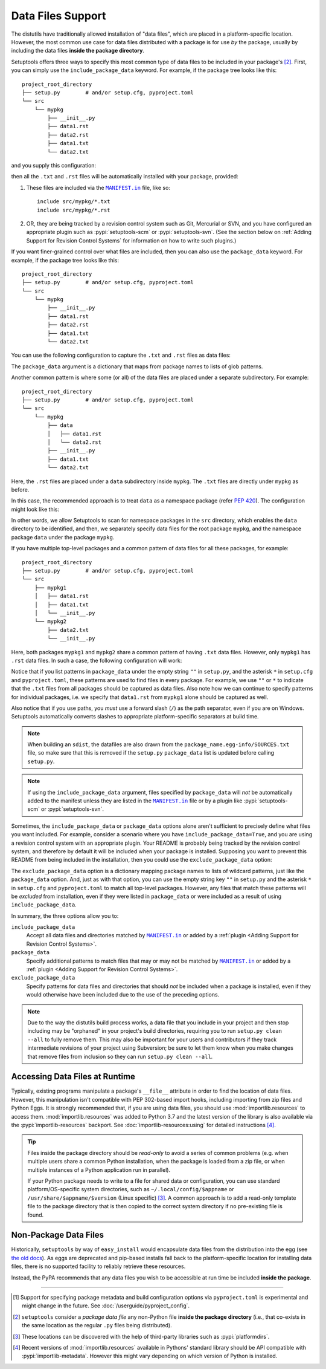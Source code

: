 ====================
Data Files Support
====================

The distutils have traditionally allowed installation of "data files", which
are placed in a platform-specific location.  However, the most common use case
for data files distributed with a package is for use *by* the package, usually
by including the data files **inside the package directory**.

Setuptools offers three ways to specify this most common type of data files to
be included in your package's [#datafiles]_.
First, you can simply use the ``include_package_data`` keyword.
For example, if the package tree looks like this::

    project_root_directory
    ├── setup.py        # and/or setup.cfg, pyproject.toml
    └── src
        └── mypkg
            ├── __init__.py
            ├── data1.rst
            ├── data2.rst
            ├── data1.txt
            └── data2.txt

and you supply this configuration:

.. tab:: setup.cfg

   .. code-block:: ini

        [options]
        # ...
        include_package_data = True

.. tab:: setup.py

   .. code-block:: python

    from setuptools import setup
    setup(
        # ...,
        include_package_data=True
    )

.. tab:: pyproject.toml (**EXPERIMENTAL**) [#experimental]_

   .. code-block:: toml

        [tool.setuptools]
        # ...
        # By default, include-package-data is true in pyproject.toml, so you do
        # NOT have to specify this line.
        include-package-data = true

then all the ``.txt`` and ``.rst`` files will be automatically installed with
your package, provided:

1. These files are included via the |MANIFEST.in|_ file, like so::

        include src/mypkg/*.txt
        include src/mypkg/*.rst

2. OR, they are being tracked by a revision control system such as Git, Mercurial
   or SVN, and you have configured an appropriate plugin such as
   :pypi:`setuptools-scm` or :pypi:`setuptools-svn`.
   (See the section below on :ref:`Adding Support for Revision
   Control Systems` for information on how to write such plugins.)

If you want finer-grained control over what files are included, then you can also use
the ``package_data`` keyword.
For example, if the package tree looks like this::

    project_root_directory
    ├── setup.py        # and/or setup.cfg, pyproject.toml
    └── src
        └── mypkg
            ├── __init__.py
            ├── data1.rst
            ├── data2.rst
            ├── data1.txt
            └── data2.txt

You can use the following configuration to capture the ``.txt`` and ``.rst`` files as
data files:

.. tab:: setup.cfg

   .. code-block:: ini

        # ...
        [options.package_data]
        mypkg =
            *.txt
            *.rst

.. tab:: setup.py

    .. code-block:: python

        from setuptools import setup
        setup(
            # ...,
            package_data={"mypkg": ["*.txt", "*.rst"]}
        )

.. tab:: pyproject.toml (**EXPERIMENTAL**) [#experimental]_

   .. code-block:: toml

        # ...
        [tool.setuptools.package_data]
        mypkg = ["*.txt", "*.rst"]

The ``package_data`` argument is a dictionary that maps from package names to
lists of glob patterns.

Another common pattern is where some (or all) of the data files are placed under
a separate subdirectory. For example::

    project_root_directory
    ├── setup.py        # and/or setup.cfg, pyproject.toml
    └── src
        └── mypkg
            ├── data
            │   ├── data1.rst
            │   └── data2.rst
            ├── __init__.py
            ├── data1.txt
            └── data2.txt

Here, the ``.rst`` files are placed under a ``data`` subdirectory inside ``mypkg``.
The ``.txt`` files are directly under ``mypkg`` as before.

In this case, the recommended approach is to treat ``data`` as a namespace package
(refer `PEP 420 <https://www.python.org/dev/peps/pep-0420/>`_). The configuration
might look like this:

.. tab:: setup.cfg

   .. code-block:: ini

        [options]
        # ...
        packages = find_namespace:
        package_dir =
            = src

        [options.packages.find]
        where = src

        [options.package_data]
        mypkg =
            *.txt
        mypkg.data =
            *.rst

.. tab:: setup.py

   .. code-block:: python

        from setuptools import setup, find_namespace_packages
        setup(
            # ...,
            packages=find_namespace_packages(where="src"),
            package_dir={"": "src"},
            package_data={
                "mypkg": ["*.txt"],
                "mypkg.data": ["*.rst"],
            }
        )

.. tab:: pyproject.toml (**EXPERIMENTAL**) [#experimental]_

   .. code-block:: toml

        [tool.setuptools.packages.find]
        # scanning for namespace packages is true by default in pyproject.toml, so
        # you need NOT include the following line.
        namespaces = true
        where = ["src"]

        [tool.setuptools.package-data]
        mypkg = ["*.txt"]
        "mypkg.data" = ["*.rst"]

In other words, we allow Setuptools to scan for namespace packages in the ``src`` directory,
which enables the ``data`` directory to be identified, and then, we separately specify data
files for the root package ``mypkg``, and the namespace package ``data`` under the package
``mypkg``.

If you have multiple top-level packages and a common pattern of data files for all these
packages, for example::

    project_root_directory
    ├── setup.py        # and/or setup.cfg, pyproject.toml
    └── src
        ├── mypkg1
        │   ├── data1.rst
        │   ├── data1.txt
        │   └── __init__.py
        └── mypkg2
            ├── data2.txt
            └── __init__.py

Here, both packages ``mypkg1`` and ``mypkg2`` share a common pattern of having ``.txt``
data files. However, only ``mypkg1`` has ``.rst`` data files. In such a case, the following
configuration will work:

.. tab:: setup.cfg

   .. code-block:: ini

        [options]
        packages = find:
        package_dir =
            = src

        [options.packages.find]
        where = src

        [options.package_data]
        * =
          *.txt
        mypkg1 =
          data1.rst

.. tab:: setup.py

   .. code-block:: python

        from setuptools import setup, find_packages
        setup(
            # ...,
            packages=find_packages(where="src"),
            package_dir={"": "src"},
            package_data={"": ["*.txt"], "mypkg1": ["data1.rst"]},
        )

.. tab:: pyproject.toml (**EXPERIMENTAL**) [#experimental]_

   .. code-block:: toml

        [tool.setuptools.packages.find]
        where = ["src"]

        [tool.setuptools.package-data]
        "*" = ["*.txt"]
        mypkg1 = ["data1.rst"]

Notice that if you list patterns in ``package_data`` under the empty string ``""`` in
``setup.py``, and the asterisk ``*`` in ``setup.cfg`` and ``pyproject.toml``, these
patterns are used to find files in every package. For example, we use ``""`` or ``*``
to indicate that the ``.txt`` files from all packages should be captured as data files.
Also note how we can continue to specify patterns for individual packages, i.e.
we specify that ``data1.rst`` from ``mypkg1`` alone should be captured as well.

Also notice that if you use paths, you *must* use a forward slash (``/``) as
the path separator, even if you are on Windows.  Setuptools automatically
converts slashes to appropriate platform-specific separators at build time.

.. note::
    When building an ``sdist``, the datafiles are also drawn from the
    ``package_name.egg-info/SOURCES.txt`` file, so make sure that this is removed if
    the ``setup.py`` ``package_data`` list is updated before calling ``setup.py``.

.. note::
   If using the ``include_package_data`` argument, files specified by
   ``package_data`` will *not* be automatically added to the manifest unless
   they are listed in the |MANIFEST.in|_ file or by a plugin like
   :pypi:`setuptools-scm` or :pypi:`setuptools-svn`.

.. https://docs.python.org/3/distutils/setupscript.html#installing-package-data

Sometimes, the ``include_package_data`` or ``package_data`` options alone
aren't sufficient to precisely define what files you want included. For example,
consider a scenario where you have ``include_package_data=True``, and you are using
a revision control system with an appropriate plugin. Your README is probably being
tracked by the revision control system, and therefore by default it will be included
when your package is installed. Supposing you want to prevent this README from being
included in the installation, then you could use the ``exclude_package_data`` option:

.. tab:: setup.cfg

   .. code-block:: ini

        [options]
        # ...
        packages =
            mypkg
        package_dir =
            mypkg = src
        include_package_data = True

        [options.exclude_package_data]
        mypkg =
            README.txt

.. tab:: setup.py

    .. code-block:: python

        from setuptools import setup
        setup(
            # ...,
            packages=["mypkg"],
            package_dir={"mypkg": "src"},
            include_package_data=True,
            exclude_package_data={"mypkg": ["README.txt"]},
        )

.. tab:: pyproject.toml (**EXPERIMENTAL**) [#experimental]_

   .. code-block:: toml

        [tool.setuptools]
        # ...
        packages = ["mypkg"]
        package-dir = { mypkg = "src" }

        [tool.setuptools.exclude-package-data]
        mypkg = ["README.txt"]

The ``exclude_package_data`` option is a dictionary mapping package names to
lists of wildcard patterns, just like the ``package_data`` option.  And, just
as with that option, you can use the empty string key ``""`` in ``setup.py`` and the
asterisk ``*`` in ``setup.cfg`` and ``pyproject.toml`` to match all top-level packages.
However, any files that match these patterns will be *excluded* from installation,
even if they were listed in ``package_data`` or were included as a result of using
``include_package_data``.

In summary, the three options allow you to:

``include_package_data``
    Accept all data files and directories matched by |MANIFEST.in|_ or added by
    a :ref:`plugin <Adding Support for Revision Control Systems>`.

``package_data``
    Specify additional patterns to match files that may or may
    not be matched by |MANIFEST.in|_ or added by
    a :ref:`plugin <Adding Support for Revision Control Systems>`.

``exclude_package_data``
    Specify patterns for data files and directories that should *not* be
    included when a package is installed, even if they would otherwise have
    been included due to the use of the preceding options.

.. note::
    Due to the way the distutils build process works, a data file that you
    include in your project and then stop including may be "orphaned" in your
    project's build directories, requiring you to run ``setup.py clean --all`` to
    fully remove them.  This may also be important for your users and contributors
    if they track intermediate revisions of your project using Subversion; be sure
    to let them know when you make changes that remove files from inclusion so they
    can run ``setup.py clean --all``.


.. _Accessing Data Files at Runtime:

Accessing Data Files at Runtime
-------------------------------

Typically, existing programs manipulate a package's ``__file__`` attribute in
order to find the location of data files.  However, this manipulation isn't
compatible with PEP 302-based import hooks, including importing from zip files
and Python Eggs.  It is strongly recommended that, if you are using data files,
you should use :mod:`importlib.resources` to access them.
:mod:`importlib.resources` was added to Python 3.7 and the latest version of
the library is also available via the :pypi:`importlib-resources` backport.
See :doc:`importlib-resources:using` for detailed instructions [#importlib]_.

.. tip:: Files inside the package directory should be *read-only* to avoid a
   series of common problems (e.g. when multiple users share a common Python
   installation, when the package is loaded from a zip file, or when multiple
   instances of a Python application run in parallel).

   If your Python package needs to write to a file for shared data or configuration,
   you can use standard platform/OS-specific system directories, such as
   ``~/.local/config/$appname`` or ``/usr/share/$appname/$version`` (Linux specific) [#system-dirs]_.
   A common approach is to add a read-only template file to the package
   directory that is then copied to the correct system directory if no
   pre-existing file is found.


Non-Package Data Files
----------------------

Historically, ``setuptools`` by way of ``easy_install`` would encapsulate data
files from the distribution into the egg (see `the old docs
<https://github.com/pypa/setuptools/blob/52aacd5b276fedd6849c3a648a0014f5da563e93/docs/setuptools.txt#L970-L1001>`_). As eggs are deprecated and pip-based installs
fall back to the platform-specific location for installing data files, there is
no supported facility to reliably retrieve these resources.

Instead, the PyPA recommends that any data files you wish to be accessible at
run time be included **inside the package**.


----

.. [#experimental]
   Support for specifying package metadata and build configuration options via
   ``pyproject.toml`` is experimental and might change
   in the future. See :doc:`/userguide/pyproject_config`.

.. [#datafiles] ``setuptools`` consider a *package data file* any non-Python
   file **inside the package directory** (i.e., that co-exists in the same
   location as the regular ``.py`` files being distributed).

.. [#system-dirs] These locations can be discovered with the help of
   third-party libraries such as :pypi:`platformdirs`.

.. [#importlib] Recent versions of :mod:`importlib.resources` available in
   Pythons' standard library should be API compatible with
   :pypi:`importlib-metadata`. However this might vary depending on which version
   of Python is installed.


.. |MANIFEST.in| replace:: ``MANIFEST.in``
.. _MANIFEST.in: https://packaging.python.org/en/latest/guides/using-manifest-in/
